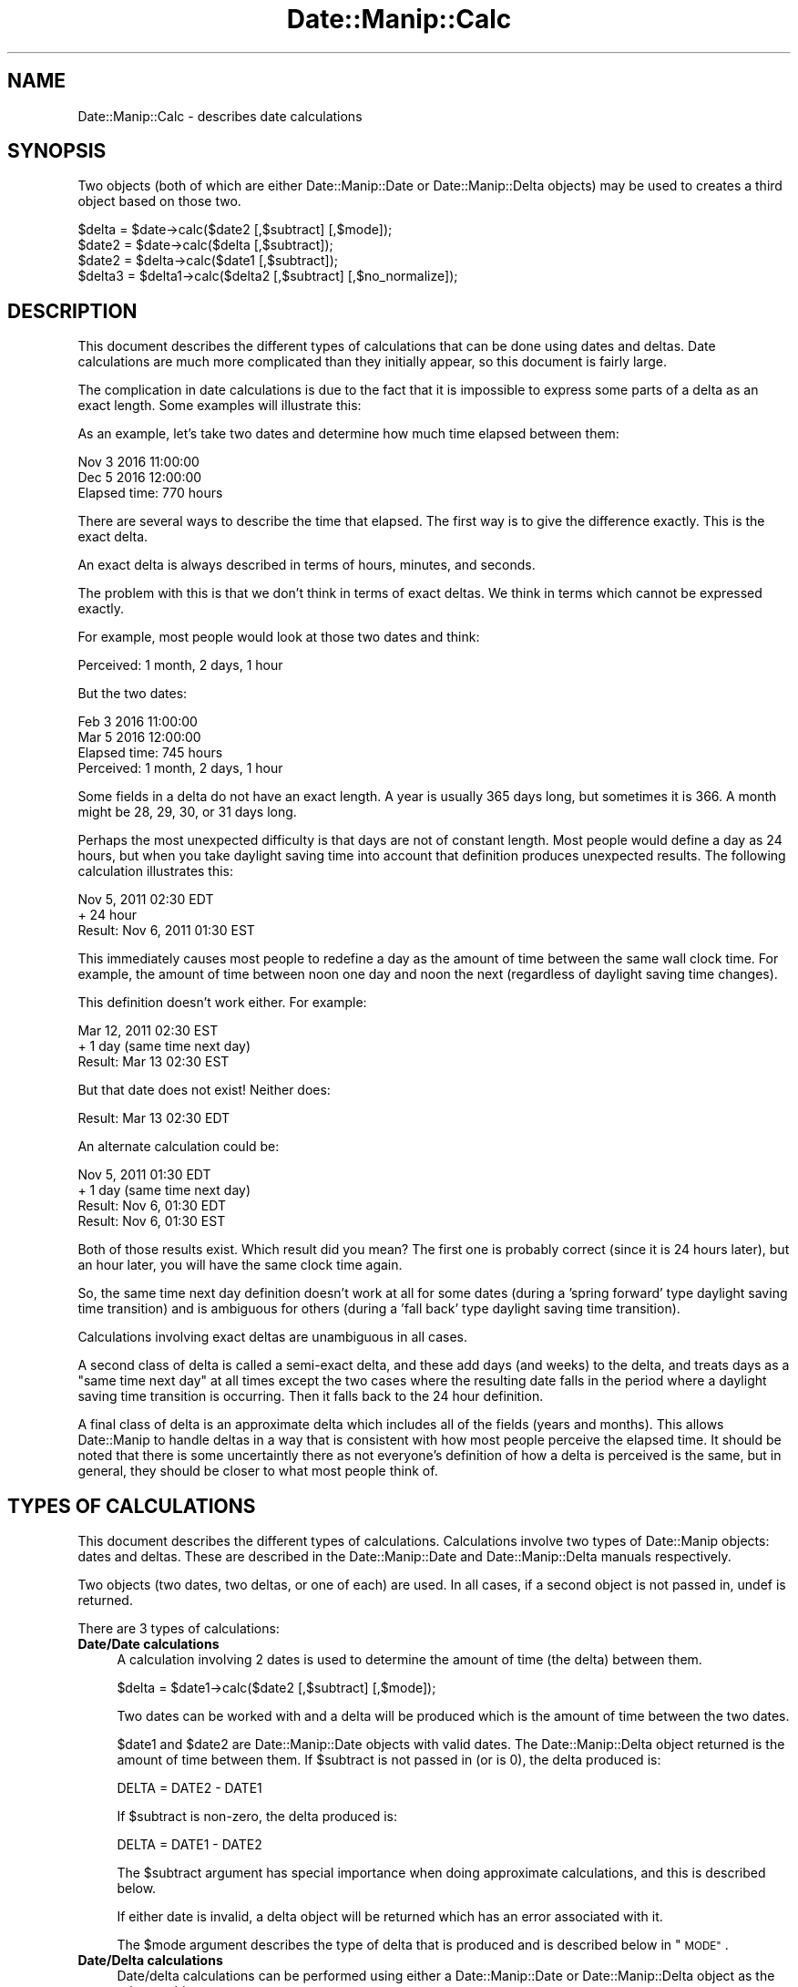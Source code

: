 .\" Automatically generated by Pod::Man 4.14 (Pod::Simple 3.43)
.\"
.\" Standard preamble:
.\" ========================================================================
.de Sp \" Vertical space (when we can't use .PP)
.if t .sp .5v
.if n .sp
..
.de Vb \" Begin verbatim text
.ft CW
.nf
.ne \\$1
..
.de Ve \" End verbatim text
.ft R
.fi
..
.\" Set up some character translations and predefined strings.  \*(-- will
.\" give an unbreakable dash, \*(PI will give pi, \*(L" will give a left
.\" double quote, and \*(R" will give a right double quote.  \*(C+ will
.\" give a nicer C++.  Capital omega is used to do unbreakable dashes and
.\" therefore won't be available.  \*(C` and \*(C' expand to `' in nroff,
.\" nothing in troff, for use with C<>.
.tr \(*W-
.ds C+ C\v'-.1v'\h'-1p'\s-2+\h'-1p'+\s0\v'.1v'\h'-1p'
.ie n \{\
.    ds -- \(*W-
.    ds PI pi
.    if (\n(.H=4u)&(1m=24u) .ds -- \(*W\h'-12u'\(*W\h'-12u'-\" diablo 10 pitch
.    if (\n(.H=4u)&(1m=20u) .ds -- \(*W\h'-12u'\(*W\h'-8u'-\"  diablo 12 pitch
.    ds L" ""
.    ds R" ""
.    ds C` ""
.    ds C' ""
'br\}
.el\{\
.    ds -- \|\(em\|
.    ds PI \(*p
.    ds L" ``
.    ds R" ''
.    ds C`
.    ds C'
'br\}
.\"
.\" Escape single quotes in literal strings from groff's Unicode transform.
.ie \n(.g .ds Aq \(aq
.el       .ds Aq '
.\"
.\" If the F register is >0, we'll generate index entries on stderr for
.\" titles (.TH), headers (.SH), subsections (.SS), items (.Ip), and index
.\" entries marked with X<> in POD.  Of course, you'll have to process the
.\" output yourself in some meaningful fashion.
.\"
.\" Avoid warning from groff about undefined register 'F'.
.de IX
..
.nr rF 0
.if \n(.g .if rF .nr rF 1
.if (\n(rF:(\n(.g==0)) \{\
.    if \nF \{\
.        de IX
.        tm Index:\\$1\t\\n%\t"\\$2"
..
.        if !\nF==2 \{\
.            nr % 0
.            nr F 2
.        \}
.    \}
.\}
.rr rF
.\" ========================================================================
.\"
.IX Title "Date::Manip::Calc 3"
.TH Date::Manip::Calc 3 "2022-06-01" "perl v5.36.0" "User Contributed Perl Documentation"
.\" For nroff, turn off justification.  Always turn off hyphenation; it makes
.\" way too many mistakes in technical documents.
.if n .ad l
.nh
.SH "NAME"
Date::Manip::Calc \- describes date calculations
.SH "SYNOPSIS"
.IX Header "SYNOPSIS"
Two objects (both of which are either Date::Manip::Date or
Date::Manip::Delta objects) may be used to creates a third object
based on those two.
.PP
.Vb 1
\&   $delta  = $date\->calc($date2 [,$subtract] [,$mode]);
\&
\&   $date2  = $date\->calc($delta [,$subtract]);
\&   $date2  = $delta\->calc($date1 [,$subtract]);
\&
\&   $delta3 = $delta1\->calc($delta2 [,$subtract] [,$no_normalize]);
.Ve
.SH "DESCRIPTION"
.IX Header "DESCRIPTION"
This document describes the different types of calculations that can be
done using dates and deltas.  Date calculations are much more complicated
than they initially appear, so this document is fairly large.
.PP
The complication in date calculations is due to the fact that it is
impossible to express some parts of a delta as an exact length.  Some
examples will illustrate this:
.PP
As an example, let's take two dates and determine how much time elapsed
between them:
.PP
.Vb 2
\&   Nov 3 2016 11:00:00
\&   Dec 5 2016 12:00:00
\&
\&   Elapsed time: 770 hours
.Ve
.PP
There are several ways to describe the time that elapsed.  The first way
is to give the difference exactly.  This is the exact delta.
.PP
An exact delta is always described in terms of hours, minutes, and seconds.
.PP
The problem with this is that we don't think in terms of exact deltas.
We think in terms which cannot be expressed exactly.
.PP
For example, most people would look at those two dates and think:
.PP
.Vb 1
\&   Perceived: 1 month, 2 days, 1 hour
.Ve
.PP
But the two dates:
.PP
.Vb 2
\&   Feb 3 2016 11:00:00
\&   Mar 5 2016 12:00:00
\&
\&   Elapsed time: 745 hours
\&   Perceived: 1 month, 2 days, 1 hour
.Ve
.PP
Some fields in a delta do not have an exact length.  A year is usually
365 days long, but sometimes it is 366.  A month might be 28, 29, 30,
or 31 days long.
.PP
Perhaps the most unexpected difficulty is that days are not of
constant length.  Most people would define a day as 24 hours, but when
you take daylight saving time into account that definition produces
unexpected results.  The following calculation illustrates this:
.PP
.Vb 2
\&   Nov 5, 2011 02:30 EDT
\&   + 24 hour
\&
\&   Result: Nov 6, 2011 01:30 EST
.Ve
.PP
This immediately causes most people to redefine a day as the amount of time
between the same wall clock time.  For example, the amount of time between noon
one day and noon the next (regardless of daylight saving time changes).
.PP
This definition doesn't work either.  For example:
.PP
.Vb 2
\&   Mar 12, 2011 02:30 EST
\&   + 1 day (same time next day)
\&
\&   Result: Mar 13 02:30 EST
.Ve
.PP
But that date does not exist!  Neither does:
.PP
.Vb 1
\&   Result: Mar 13 02:30 EDT
.Ve
.PP
An alternate calculation could be:
.PP
.Vb 2
\&   Nov 5, 2011 01:30 EDT
\&   + 1 day (same time next day)
\&
\&   Result: Nov 6, 01:30 EDT
\&   Result: Nov 6, 01:30 EST
.Ve
.PP
Both of those results exist.  Which result did you mean?  The first
one is probably correct (since it is 24 hours later), but an hour
later, you will have the same clock time again.
.PP
So, the same time next day definition doesn't work at all for some
dates (during a 'spring forward' type daylight saving time transition)
and is ambiguous for others (during a 'fall back' type daylight saving
time transition).
.PP
Calculations involving exact deltas are unambiguous in all cases.
.PP
A second class of delta is called a semi-exact delta, and these add
days (and weeks) to the delta, and treats days as a \*(L"same time next day\*(R"
at all times except the two cases where the resulting date falls in the
period where a daylight saving time transition is occurring.  Then it
falls back to the 24 hour definition.
.PP
A final class of delta is an approximate delta which includes all of
the fields (years and months).  This allows Date::Manip to handle
deltas in a way that is consistent with how most people perceive the
elapsed time.  It should be noted that there is some uncertaintly
there as not everyone's definition of how a delta is perceived is the
same, but in general, they should be closer to what most people think
of.
.SH "TYPES OF CALCULATIONS"
.IX Header "TYPES OF CALCULATIONS"
This document describes the different types of calculations.
Calculations involve two types of Date::Manip objects: dates and
deltas. These are described in the Date::Manip::Date and
Date::Manip::Delta manuals respectively.
.PP
Two objects (two dates, two deltas, or one of each) are used.  In all
cases, if a second object is not passed in, undef is returned.
.PP
There are 3 types of calculations:
.IP "\fBDate/Date calculations\fR" 4
.IX Item "Date/Date calculations"
A calculation involving 2 dates is used to determine the amount of time (the
delta) between them.
.Sp
.Vb 1
\&   $delta  = $date1\->calc($date2 [,$subtract] [,$mode]);
.Ve
.Sp
Two dates can be worked with and a delta will be produced which is
the amount of time between the two dates.
.Sp
\&\f(CW$date1\fR and \f(CW$date2\fR are Date::Manip::Date objects with valid dates.
The Date::Manip::Delta object returned is the amount of time between
them. If \f(CW$subtract\fR is not passed in (or is 0), the delta produced
is:
.Sp
.Vb 1
\&   DELTA = DATE2 \- DATE1
.Ve
.Sp
If \f(CW$subtract\fR is non-zero, the delta produced is:
.Sp
.Vb 1
\&   DELTA = DATE1 \- DATE2
.Ve
.Sp
The \f(CW$subtract\fR argument has special importance when doing approximate
calculations, and this is described below.
.Sp
If either date is invalid, a delta object will be returned which
has an error associated with it.
.Sp
The \f(CW$mode\fR argument describes the type of delta that is produced and
is described below in \*(L"\s-1MODE\*(R"\s0.
.IP "\fBDate/Delta calculations\fR" 4
.IX Item "Date/Delta calculations"
Date/delta calculations can be performed using either a Date::Manip::Date
or Date::Manip::Delta object as the primary object:
.Sp
.Vb 2
\&   $date2  = $date1\->calc($delta [,$subtract]);
\&   $date2  = $delta\->calc($date1 [,$subtract]);
.Ve
.Sp
A date and delta can be combined to yield a date that is the
given amount of time before or after it.
.Sp
\&\f(CW$date1\fR and \f(CW$delta\fR are Date::Manip::Date and Date::Manip::Delta
objects respectively. A new Date::Manip::Date object is produced.
If either \f(CW$date1\fR or \f(CW$delta\fR are invalid, the new date object will have
an error associated with it.
.Sp
Both of the calls above perform the same function and produce exactly the
same results.
.Sp
If \f(CW$subtract\fR is not passed in, or is 0, the resulting date is
formed as:
.Sp
.Vb 1
\&   DATE2 = DATE1 + DELTA
.Ve
.Sp
If \f(CW$subtract\fR is non-zero, the resulting date is:
.Sp
.Vb 1
\&   DATE2 = DATE1 \- DELTA
.Ve
.Sp
The \f(CW$subtract\fR argument has special importance when doing approximate
calculations, and this is described below in \*(L"\s-1SUBTRACTION\*(R"\s0.
.IP "\fBDelta/Delta calculations\fR" 4
.IX Item "Delta/Delta calculations"
Delta/delta calculations can be performed to add two amounts of time
together, or subtract them.
.Sp
.Vb 1
\&   $delta3 = $delta1\->calc($delta2 [,$subtract] [,$no_normalize]);
.Ve
.Sp
If \f(CW$subtract\fR is not passed in, or is 0, the resulting delta formed
is:
.Sp
.Vb 1
\&   DELTA3 = DELTA1 + DELTA2
.Ve
.Sp
If \f(CW$subtract\fR is non-zero, then the resulting delta is:
.Sp
.Vb 1
\&   DELTA3 = DELTA1 \- DELTA2
.Ve
.Sp
\&\f(CW$delta1\fR and \f(CW$delta2\fR are valid Date::Manip::Delta objects, and a new
Date::Manip::Delta object is produced.
.Sp
\&\f(CW$no_normalize\fR can be the string 'nonormalize' or a non-zero value (in
which case \f(CW$subtract\fR \s-1MUST\s0 be entered, even if it is 0).
.SH "MODE"
.IX Header "MODE"
Date::Manip calculations can be divided into two different categories:
business and non-business; and within those are three sub-categories:
exact, semi-exact, and approximate.
.IP "\fBBusiness and non-business calculations\fR" 4
.IX Item "Business and non-business calculations"
A business calculation is one where the length of the day is
determined by the length of the work day, and only business days
(i.e. days in which business is conducted) count. Holidays and
weekends are omitted (though there is some flexibility in defining
what exactly constitutes the work week as described in the
Date::Manip::Config manual). This is described in more detail below
in \*(L"\s-1BUSINESS MODE CONSIDERATIONS\*(R"\s0.
.Sp
A non-business mode calculation is the normal type of calculation
where no days are ignored, and all days are full length.
.IP "\fBExact, semi-exact, and approximate calculations\fR" 4
.IX Item "Exact, semi-exact, and approximate calculations"
An exact calculation is one in which the delta used (or produced) is
an exact delta.  An exact delta is described in more detail in the
Date::Manip::Delta manual, but the short explanation is that it is
a delta which only involves fields of an exactly known length (hours,
minutes, and seconds).  Business deltas also include days in the exact
part.  The value of all other fields in the delta will be zero.
.Sp
A semi-exact calculation is one in which the deltas used (or produced)
is a semi-exact delta.  This is also described in the
Date::Manip::Delta manual, but the short explanation is that it
includes days and weeks (for standard calculations) or weeks (for
business calculations) in addition to the exact fields.  A semi-exact
day is defined as the same clock time on two successive days.  So noon
to noon is 1 day (even though it may not be exactly 24 hours due to a
daylight saving time transition).  A week is defined as 7 days. This
is described in more detail below.
.Sp
An approximate calculation is one in which the deltas used (or
produced) are approximate, and may include any of the fields.
.PP
In date-delta and delta-delta calculations, the mode of the
calculation will be determined automatically by the delta. In the case
of date-date calculations, the mode is supplied as an argument.
.IP "\fBMode in date-date calculations\fR" 4
.IX Item "Mode in date-date calculations"
When doing a date-date calculation, the following call is used:
.Sp
.Vb 1
\&   $delta = $date1\->calc($date2 [,$subtract] [,$mode]);
.Ve
.Sp
\&\f(CW$mode\fR defaults to \*(L"exact\*(R". The delta produced will be be either a
business or non-business delta; exact, semi-exact, or approximate, as
specified by \f(CW$mode\fR.
.Sp
Currently, the possible values that \f(CW$mode\fR can have are:
.Sp
.Vb 3
\&   exact    : an exact, non\-business calculation
\&   semi     : a semi\-exact, non\-business calculation
\&   approx   : an approximate, non\-business calculation
\&
\&   business : an exact, business calculation
\&   bsemi    : a semi\-exact, business calculation
\&   bapprox  : an approximate, business calculation
.Ve
.IP "\fBMode in date-delta calculations\fR" 4
.IX Item "Mode in date-delta calculations"
When doing calculations of a date and a delta:
.Sp
.Vb 2
\&   $date2 = $date1\->calc($delta [,$subtract]);
\&   $date2 = $delta\->calc($date1 [,$subtract]);
.Ve
.Sp
the mode is not passed in. It is determined exclusively by the
delta. If \f(CW$delta\fR is a business delta, A business calculation is
done. If \f(CW$delta\fR is a non-business delta, a non-business calculation
will be done.
.Sp
The \f(CW$delta\fR will also be classified as exact, semi-exact, or approximate
based on which fields are non-zero.
.IP "\fBMode in delta-delta calculations\fR" 4
.IX Item "Mode in delta-delta calculations"
When doing calculations with two deltas:
.Sp
.Vb 1
\&   $delta3 = $delta1\->calc($delta2 [,$subtract]);
.Ve
.Sp
the mode is not passed in. It is determined by the two deltas.
.Sp
If both deltas are business mode, or both are non-business mode, a
new delta will be produced of the same type.
.Sp
It one of the deltas is a business mode and the other is not, the
resulting delta will have an error condition since there is no
direct correlation between the two types of deltas. Even though
it would be easy to add the two together, it would be impossible
to come up with a result that is meaningful.
.Sp
If both deltas are exact, semi-exact, or approximate, the resulting
delta is the same. If one delta is approximate and one is not, then
the resulting delta is approximate.  It is \s-1NOT\s0 treated as an error.
Likewise, if one is semi-exact and the other exact, a semi-exact delta
is produced.
.SH "TIMEZONE CONSIDERATIONS"
.IX Header "TIMEZONE CONSIDERATIONS"
.IP "\fBdate-date calculations\fR" 4
.IX Item "date-date calculations"
When doing a business calculation, both dates must be in the same time
zone or an error is produced.
.Sp
For non-business calculations, when calculating the difference between
two dates in different time zones, \f(CW$date2\fR will be converted to the
same timezone as \f(CW$date1\fR and the returned date will be in this
timezone.
.IP "\fBdate-delta calculations\fR" 4
.IX Item "date-delta calculations"
When adding a delta to a date, the resulting date will be in the same
time zone as the original date.
.IP "\fBdelta-delta calculations\fR" 4
.IX Item "delta-delta calculations"
No timezone information applies.
.PP
It should also be noted that daylight saving time considerations are
currently ignored when doing business calculations.  In common usage,
daylight saving time changes occurs outside of the business day, so
the business day length is constant.  As a result, daylight saving
time is ignored.
.SH "BUSINESS MODE CONSIDERATIONS"
.IX Header "BUSINESS MODE CONSIDERATIONS"
In order to correctly do business mode calculations, a config file
should exist which contains the section defining holidays (otherwise,
weekends will be ignored, but all other days will be counted as
business days). This is documented below, and in the
Date::Manip::Config section of the documentation.  Some config
variables (namely WorkWeekBeg, WorkWeekEnd, WorkDayBeg, WorkDayEnd,
and WorkDay24Hr) defined the length of the work week and work day.
.PP
If the workday is defined as 08:00 to 18:00, a work week consisting of
Mon-Sat, and the standard (American) holidays, then from Tuesday at
12:00 to the following Monday at 14:00 is 5 days and 2 hours.  If the
\&\*(L"end\*(R" of the day is reached in a calculation, it automatically
switches to the next day.  So, Tuesday at 12:00 plus 6 hours is
Wednesday at 08:00 (provided Wed is not a holiday).  Also, a date that
is not during a workday automatically becomes the start of the next
workday.  So, Sunday 12:00 and Monday at 03:00 both automatically
becomes Monday at 08:00 (provided Monday is not a holiday).
.PP
Note that a business week is treated the same as an exact week
(i.e. from Tuesday to Tuesday, regardless of holidays).  Because this
means that the relationship between days and weeks is \s-1NOT\s0 unambiguous,
when a semi-exact delta is produced from two dates, it will be in
terms of d/h/mn/s (i.e. no week field).
.PP
Anyone using business mode is going to notice a few quirks about it
which should be explained.  When I designed business mode, I had in
mind what a business which promises 1 business day turnaround really
means.
.PP
If you do a business calculation (with the workday set to 9:00\-17:00),
you will get the following:
.PP
.Vb 2
\&   Saturday at noon + 1 business day = Tuesday at 9:00
\&   Saturday at noon \- 1 business day = Friday at 9:00
.Ve
.PP
What does this mean?
.PP
As an example, say I use a business that works 9\-5 and they have a
drop box so I can drop things off over the weekend and they promise 1
business day turnaround.  If I drop something off Friday night,
Saturday, or Sunday, it doesn't matter.  They're going to get started
on it Monday morning.  It'll be 1 business day to finish the job, so
the earliest I can expect it to be done is around 17:00 Monday or 9:00
Tuesday morning.  Unfortunately, there is some ambiguity as to what
day 17:00 really falls on, similar to the ambiguity that occurs when
you ask what day midnight falls on.  Although it's not the only
answer, Date::Manip treats midnight as the beginning of a day rather
than the end of one.  In the same way, 17:00 is equivalent to 9:00 the
next day and any time the date calculations encounter 17:00, it
automatically switch to 9:00 the next day.  Although this introduces
some quirks, I think this is justified.  I also think that it is the
way most people think of it. If I drop something off first thing
Monday morning, I would expect to pick it up first thing Tuesday if
there is 1 business day turnaround.
.PP
Equivalently, if I want a job to be finished on Saturday (despite the fact
that I cannot pick it up since the business is closed), I have to drop it
off no later than Friday at 9:00.  That gives them a full business day to
finish it off.  Of course, I could just as easily drop it off at 17:00
Thursday, or any time between then and 9:00 Friday.  Again, it's a matter
of treating 17:00 as ambiguous.
.PP
So Saturday + 1 business day = Tuesday at 9:00 (which means anything
from Monday 17:00 to Tuesday 9:00), but Monday at 9:01 + 1 business
day = Tuesday at 9:01 which is unambiguous.
.PP
It should be noted that when adding years, months, and weeks,
the business day is ignored.  Once they've been added, the resulting
date is forced to be a business time (i.e. it moves to the start of
the next business day if it wasn't one already) before proceeding with
the days, hours, minutes, and seconds part.
.SH "EXACT, SEMI-EXACT, AND APPROXIMATE DATE/DELTA CALCULATIONS"
.IX Header "EXACT, SEMI-EXACT, AND APPROXIMATE DATE/DELTA CALCULATIONS"
This section contains more details about exactly how exact, semi-exact,
and approximate calculations are performed for date/delta calculations.
.PP
All calculations make use of some exact quantities, including:
.PP
.Vb 4
\&  1 year   = 12 months
\&  1 week   = 7 days
\&  1 hour   = 60 minutes
\&  1 minute = 60 seconds
.Ve
.PP
This leaves two relationships which are not exact:
.PP
.Vb 2
\&  1 month  = ? days
\&  1 day    = ? hours
.Ve
.PP
For non-business calculations, a day is usually 24 hours long. Due to
daylight saving time transitions which might make a day be 23 or 25 hours
long (or in some cases, some other length), the relation is not exact.
Whenever possible, a day is actually measured as the same time on
two days (i.e. Tuesday at noon to Wednesday at noon) even if that
period is not precisely 24 hours.  For business calculations, a days
length is determined by the length of the work day and is known
exactly.
.PP
Exact calculations involve \s-1ONLY\s0 quantities of time with a known length,
so there is no ambiguity in them.
.PP
Approximate and semi-exact calculations involve variable length fields,
and so they must be treated specially.
.PP
In order to do an approximate or semi-exact calculation, the delta is
added to a date in pieces, where the fields in each piece have an
exact and known relationship.
.PP
For a non-business calculation, a calculation occurs in the following
steps:
.PP
.Vb 3
\&  year/month fields added
\&  week/day fields added
\&  hour/minute/second fields added
.Ve
.PP
For a business calculation, the steps are:
.PP
.Vb 4
\&  year/month fields added
\&  week field added
\&  day field added
\&  hour/minute/second fields added
.Ve
.PP
After each step, a valid date must be present, or it will be adjusted
before proceeding to the next step.  Note however that for business
calculations, the first step must produce a valid date, but not
necessarily a business date.  The second step will produce a valid
business date.
.PP
A series of examples will illustrate this.
.IP "\fBA date and non-business approximate delta\fR" 4
.IX Item "A date and non-business approximate delta"
.Vb 2
\&   date  = Mar 31 2001 at 12:00:00
\&   delta = 1 year, 1 month, 1 day, 1 hour
.Ve
.Sp
First, the year/month fields are added without modifying any other field.
This would produce:
.Sp
.Vb 1
\&   Apr 31, 2002 at 12:00
.Ve
.Sp
which is not valid.  Any time the year/month fields produce a day past
the end of the month, the result is 'truncated' to the last day of the
month, so this produces:
.Sp
.Vb 1
\&   Apr 30, 2002 at 12:00
.Ve
.Sp
Next the week/day fields are added producing:
.Sp
.Vb 1
\&   May 1, 2002 at 12:00
.Ve
.Sp
and finally, the exact fields (hour/minute/second) are added to produce:
.Sp
.Vb 1
\&   May 1, 2002 at 13:00
.Ve
.IP "\fBA simple business calculation\fR" 4
.IX Item "A simple business calculation"
Assuming a normal Monday-Friday work week from 8:00 \- 17:00:
.Sp
.Vb 2
\&   date  = Wed, Nov 23, 2011 at 12:00
\&   delta = 1 week, 1 day, 1 hour
.Ve
.Sp
First, the week field is added:
.Sp
.Vb 1
\&   Wed, Nov 30, 2011 at 12:00
.Ve
.Sp
Then the day field is added:
.Sp
.Vb 1
\&   Thu, Dec 1, 2011 at 12:00
.Ve
.Sp
Then the exact fields are added:
.Sp
.Vb 1
\&   Thu, Dec 1, 2011 at 13:00
.Ve
.IP "\fBA business example where a holiday impacts it\fR" 4
.IX Item "A business example where a holiday impacts it"
In America, Jul 4 is a holiday, so Mon, Jul 4, 2011 is not a work day.
.Sp
.Vb 2
\&   date  = Mon, Jun 27, 2011 at 12:00
\&   delta = 1 week, 1 day, 1 hour
.Ve
.Sp
First, the week field is added:
.Sp
.Vb 1
\&   Mon, Jul 4, 2011 at 12:00
.Ve
.Sp
Since that is not a work day, it immediately becomes:
.Sp
.Vb 1
\&   Tue, Jul 5, 2011 at 8:00
.Ve
.Sp
Then the day field is added:
.Sp
.Vb 1
\&   Wed, Jul 6, 2011 at 8:00
.Ve
.Sp
and finally the remaining fields:
.Sp
.Vb 1
\&   Wed, Jul 6, 2011 at 9:00
.Ve
.IP "\fBCalculation where daylight savings time impacts it (fall example)\fR" 4
.IX Item "Calculation where daylight savings time impacts it (fall example)"
In the America/New_York timezone (Eastern time), on November 6, 2011,
the following time change occurred:
.Sp
.Vb 1
\&   2011\-11\-06 02:00  EDT  => 2011\-11\-06 01:00  EST
.Ve
.Sp
Three simple calculations illustrate how this is handled:
.Sp
.Vb 2
\&   date  = 2011\-11\-05 02:30 EDT
\&   delta = 1 day
.Ve
.Sp
Adding the day produces:
.Sp
.Vb 1
\&   2011\-11\-06 02:30  EDT
.Ve
.Sp
which is valid, so that is the result.
.Sp
Similarly:
.Sp
.Vb 2
\&   date  = 2011\-11\-07 02:30 EST
\&   delta = \-1 day
.Ve
.Sp
produces:
.Sp
.Vb 1
\&   2011\-11\-06 02:30 EST
.Ve
.Sp
which is valid.
.Sp
Finally:
.Sp
.Vb 2
\&   date  = 2011\-11\-05 02:30 EDT
\&   delta = 2 days
.Ve
.Sp
produces:
.Sp
.Vb 1
\&   2011\-11\-07 02:30  EST
.Ve
.Sp
The calculation will preserve the savings time where possible so the
resulting day will have the same offset from \s-1UTC.\s0  If that is not
possible, but the resulting day is valid in the other offset, that
will be used instead.
.IP "\fBCalculation where daylight savings time impacts it (spring example)\fR" 4
.IX Item "Calculation where daylight savings time impacts it (spring example)"
In the America/New_York timezone (Eastern time), on March 13,
the following time change occurred:
.Sp
.Vb 1
\&   2011\-03\-13 02:00  EST  => 2011\-03\-13 03:00  EDT
.Ve
.Sp
In this case, a calculation may produce an invalid date.
.Sp
.Vb 2
\&   date  = 2011\-03\-12 02:30 EST
\&   delta = 1 day
.Ve
.Sp
produces:
.Sp
.Vb 1
\&   2011\-03\-13 02:30 EST
.Ve
.Sp
This is not valid.  Neither is:
.Sp
.Vb 1
\&   2011\-03\-13 02:30 EDT
.Ve
.Sp
In this case, the calculation will be redone converting days to 24\-hour
periods, so the calculation becomes:
.Sp
.Vb 2
\&   date  = 2011\-03\-12 02:30 EST
\&   delta = 24 hours
.Ve
.Sp
which will produce a valid date:
.Sp
.Vb 1
\&   2011\-03\-13 03:30 EDT
.Ve
.SH "EXACT, SEMI-EXACT, AND APPROXIMATE DATE/DATE CALCULATIONS"
.IX Header "EXACT, SEMI-EXACT, AND APPROXIMATE DATE/DATE CALCULATIONS"
This section contains more details about exactly how exact, semi-exact,
and approximate calculations are performed for date/date calculations.
.PP
When calculating the delta between two dates, the delta may take
different forms depending on the mode passed in. An exact calculation
will produce a delta which included only exact fields.  A semi-exact calculation
may produce a semi-exact delta, and an approximate calculation may produce
an approximate delta.  Note that if the two dates are close enough together,
an exact delta will be produced (even if the mode is semi-exact or approximate),
or it may produce a semi-exact delta in approximate mode.
.PP
For example, the two dates \*(L"Mar 12 1995 12:00\*(R" and \*(L"Apr 13 1995 12:00\*(R"
would have an exact delta of \*(L"744 hours\*(R", and a semi-exact delta of
\&\*(L"31 days\*(R".  It would have an approximate delta of \*(L"1 month 1 day\*(R".
.PP
Two dates, \*(L"Mar 31 12:00\*(R" and \*(L"Apr 30 12:00\*(R" would have deltas \*(L"720
hours\*(R" (exact), \*(L"30 days\*(R" (semi-exact) or \*(L"1 month\*(R" (approximate).
.PP
Approximate mode is a more human way of looking at things (you'd say 1
month and 2 days more often then 33 days), but it is less meaningful
in terms of absolute time.
.PP
One thing to remember is that an exact delta is exactly the amount of
time that has passed, including all effects of daylight saving
time. Semi-exact and approximate deltas usually ignore the affects of
daylight saving time.
.SH "SUBTRACTION"
.IX Header "SUBTRACTION"
In exact and semi-exact calculations, and in delta-delta calculations,
the the \f(CW$subtract\fR argument is easy to understand.  When working
with an approximate delta however (either when adding an approximate
delta to a date, or when taking two dates to get an approximate
delta), there is a degree of uncertainty in how the calculation is
done, and the \f(CW$subtract\fR argument is used to specify exactly how the
approximate delta is to be use. An example illustrates this quite
well.
.PP
If you take the date Jan 4, 2000 and subtract a delta of \*(L"1 month 1
week\*(R" from it, you end up with Nov 27, 1999 (Jan 4, 2000 minus 1 month
is Dec 4, 1999; minus 1 week is Nov 27, 1999). But Nov 27, 1999 plus a
delta of \*(L"1 month 1 week\*(R" is Jan 3, 2000 (Nov 27, 1999 plus 1 month is
Dec 27, 1999; plus 1 week is Jan 3, 2000).
.PP
In other words the approximate delta (but \s-1NOT\s0 the exact or semi-exact
delta) is different depending on whether you move from earlier date to
the later date, or vice versa. And depending on what you are
calculating, both are useful.
.PP
In order to resolve this, the \f(CW$subtract\fR argument can take on the values
0, 1, or 2, and have different meanings.
.IP "\fB\f(CB$subtract\fB in approximate date-date calculations\fR" 4
.IX Item "$subtract in approximate date-date calculations"
In the call:
.Sp
.Vb 1
\&   $delta = $date1\->calc($date2,$subtract,"approx");
.Ve
.Sp
if \f(CW$subtract\fR is 0, the resulting delta can be added to \f(CW$date1\fR to get
\&\f(CW$date2\fR. Obviously \f(CW$delta\fR may still be negative (if \f(CW$date2\fR comes before
\&\f(CW$date1\fR).
.Sp
If \f(CW$subtract\fR is 1, the resulting delta can be subtracted from \f(CW$date1\fR
to get \f(CW$date2\fR (the deltas from these two are identical except for having
an opposite sign).
.Sp
If \f(CW$subtract\fR is 2, the resulting delta can be added to \f(CW$date2\fR to get
\&\f(CW$date1\fR. In other words, the following are identical:
.Sp
.Vb 2
\&   $delta = $date1\->calc($date2,2,"approx");
\&   $delta = $date2\->calc($date1,"approx");
.Ve
.IP "\fB\f(CB$subtract\fB in approximate date-delta calculations\fR" 4
.IX Item "$subtract in approximate date-delta calculations"
In the call:
.Sp
.Vb 1
\&   $date2 = $date1\->calc($delta,$subtract);
.Ve
.Sp
If \f(CW$subtract\fR is 0, the resulting date is determined by adding \f(CW$delta\fR to
\&\f(CW$date1\fR.
.Sp
If \f(CW$subtract\fR is 1, the resulting date is determined by subtracting \f(CW$delta\fR
from \f(CW$date1\fR.
.Sp
If \f(CW$subtract\fR is 2, the resulting date is the date which \f(CW$delta\fR
can be added to to get \f(CW$date1\fR.
.Sp
For business mode calculations, \f(CW$date1\fR will first be adjusted to be a valid
work day (if it isn't already), so this may lead to non-intuitive results.
.Sp
In some cases, it is impossible to do a calculation with \f(CW$subtract\fR = 2.
As an example, if the date is \*(L"Dec 31\*(R" and the delta is \*(L"1 month\*(R", there
is no date which you can add \*(L"1 month\*(R" to to get \*(L"Dec 31\*(R".  When this occurs,
the date returned has an error flag.
.SH "APPROXIMATE DATE/DATE CALCULATION"
.IX Header "APPROXIMATE DATE/DATE CALCULATION"
There are two different ways to look at the approximate delta between
two dates.
.PP
In Date::Manip 5.xx, the approximate delta between the two dates:
.PP
.Vb 2
\&   Jan 10 1996 noon
\&   Jan  7 1998 noon
.Ve
.PP
was 1:11:4:0:0:0:0 (or 1 year, 11 months, 4 weeks).  In calculating
this, the first date was adjusted as far as it could go towards the
second date without going past it with each unit starting with the
years and ending with the seconds.
.PP
This gave a strictly positive or negative delta, but it isn't
actually how most people would think of the delta.
.PP
As of Date::Manip 6.0, the delta is 2:0:0:\-3:0:0:0 (or 2 years minus
3 days). Although this leads to mixed-sign deltas, it is actually how
more people would think about the delta. It has the additional
advantage of being easier to calculate.
.PP
For non-business mode calculations, the year/month part of the
approximate delta will move a date from the year/month of the first
date into the year/month of the second date. The remainder of the
delta will adjust the days/hours/minutes/seconds as appropriate.
.PP
For approximate business mode calculations, the year, date, and week
parts will be done approximately, and the remainder will be done
exactly.
.SH "KNOWN BUGS"
.IX Header "KNOWN BUGS"
None known.
.SH "BUGS AND QUESTIONS"
.IX Header "BUGS AND QUESTIONS"
Please refer to the Date::Manip::Problems documentation for
information on submitting bug reports or questions to the author.
.SH "SEE ALSO"
.IX Header "SEE ALSO"
Date::Manip        \- main module documentation
.SH "LICENSE"
.IX Header "LICENSE"
This script is free software; you can redistribute it and/or
modify it under the same terms as Perl itself.
.SH "AUTHOR"
.IX Header "AUTHOR"
Sullivan Beck (sbeck@cpan.org)
